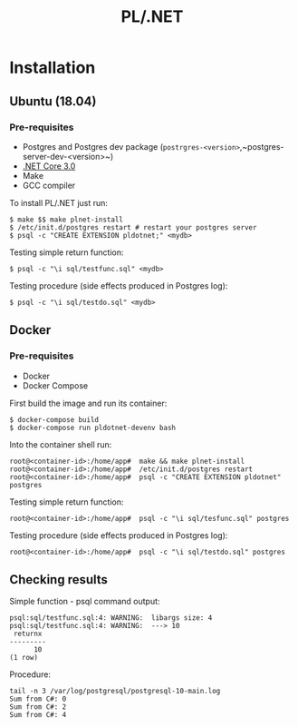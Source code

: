 #+TITLE: PL/.NET

* Installation

** Ubuntu (18.04)

*** Pre-requisites

 - Postgres and Postgres dev package (~postrgres-<version>~,~postgres-server-dev-<version>~)
 - [[https://dotnet.microsoft.com/download][.NET Core 3.0]]
 - Make
 - GCC compiler

To install PL/.NET just run:

#+BEGIN_SRC shell
$ make $$ make plnet-install
$ /etc/init.d/postgres restart # restart your postgres server
$ psql -c "CREATE EXTENSION pldotnet;" <mydb>
#+END_SRC

Testing simple return function:

#+BEGIN_SRC shell
$ psql -c "\i sql/testfunc.sql" <mydb>
#+END_SRC

Testing procedure (side effects produced in Postgres log):

#+BEGIN_SRC shell
$ psql -c "\i sql/testdo.sql" <mydb>
#+END_SRC

** Docker

*** Pre-requisites 

 - Docker
 - Docker Compose

First build the image and run its container:

#+BEGIN_SRC shell
$ docker-compose build
$ docker-compose run pldotnet-devenv bash
#+END_SRC

Into the container shell run:

#+BEGIN_SRC shell
root@<container-id>:/home/app#  make && make plnet-install
root@<container-id>:/home/app#  /etc/init.d/postgres restart
root@<container-id>:/home/app#  psql -c "CREATE EXTENSION pldotnet" postgres
#+END_SRC

Testing simple return function:

#+BEGIN_SRC shell
root@<container-id>:/home/app#  psql -c "\i sql/tesfunc.sql" postgres
#+END_SRC

Testing procedure (side effects produced in Postgres log):

#+BEGIN_SRC shell
root@<container-id>:/home/app#  psql -c "\i sql/testdo.sql" postgres
#+END_SRC


** Checking results

Simple function - psql command output:

#+BEGIN_SRC shell
psql:sql/testfunc.sql:4: WARNING:  libargs size: 4
psql:sql/testfunc.sql:4: WARNING:  ---> 10
 returnx
---------
      10
(1 row)
#+END_SRC

Procedure:

#+BEGIN_SRC shell
tail -n 3 /var/log/postgresql/postgresql-10-main.log
Sum from C#: 0
Sum from C#: 2
Sum from C#: 4
#+END_SRC
